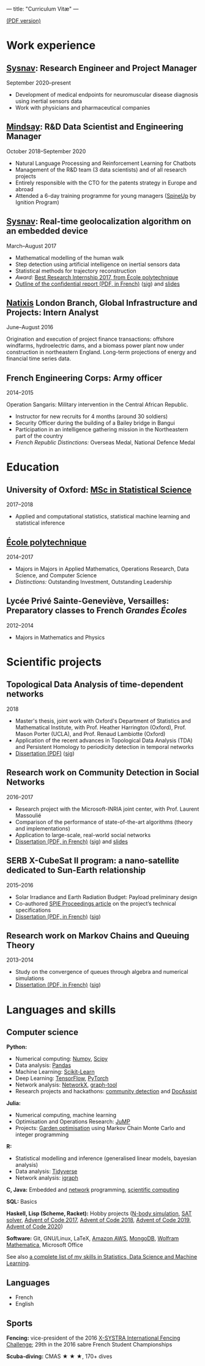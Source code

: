 ---
title: "Curriculum Vitæ"
---

[[./files/cv.pdf][(PDF version)]]


* Work experience

**  [[http://www.sysnav.fr/][Sysnav]]: Research Engineer and Project Manager
   September 2020--present

   - Development of medical endpoints for neuromuscular disease
     diagnosis using inertial sensors data
   - Work with physicians and pharmaceutical companies

** [[https://www.mindsay.com/][Mindsay]]: R&D Data Scientist and Engineering Manager
   October 2018--September 2020

   - Natural Language Processing and Reinforcement Learning for Chatbots
   - Management of the R&D team (3 data scientists) and of all research projects
   - Entirely responsible with the CTO for the patents strategy in Europe and abroad
   - Attended a 6-day training programme for young managers ([[https://ignition-program.com/formations/spineup-mars-2020][SpineUp]] by Ignition Program)

**  [[http://www.sysnav.fr/][Sysnav]]: Real-time geolocalization algorithm on an embedded device
   March--August 2017

   - Mathematical modelling of the human walk
   - Step detection using artificial intelligence on inertial sensors data
   - Statistical methods for trajectory reconstruction
   - /Award:/ [[http://www.sysnav.fr/dimitri-lozeve-etudiant-sysnav-obtient-le-prix-du-meilleur-stage-de-recherche-2017-de-lecole-polytechnique/][Best Research Internship 2017, from École polytechnique]]
   - [[./files/sysnav_internship.pdf][Outline of the confidential report (PDF, in French)]] ([[./files/sysnav_internship.pdf.minisig][sig]]) and [[https://dlozeve.github.io/stage3a/][slides]]

** [[https://www.natixis.com/][Natixis]] London Branch, Global Infrastructure and Projects: Intern Analyst
   June--August 2016

   Origination and execution of project finance transactions:
   offshore windfarms, hydroelectric dams, and a biomass power plant
   now under construction in northeastern England. Long-term
   projections of energy and financial time series data.

** French Engineering Corps: Army officer
   2014--2015

   Operation Sangaris: Military intervention in the Central African
   Republic.

   - Instructor for new recruits for 4 months (around 30 soldiers)
   - Security Officer during the building of a Bailey bridge in Bangui
   - Participation in an intelligence gathering mission in the Northeastern part of the country
   - /French Republic Distinctions:/ Overseas Medal, National Defence Medal
* Education

** University of Oxford: [[https://www.ox.ac.uk/admissions/graduate/courses/msc-statistical-science][MSc in Statistical Science]]
   2017--2018

   - Applied and computational statistics, statistical machine learning and statistical inference

** [[https://www.polytechnique.edu/][École polytechnique]]
   2014--2017

   - Majors in Majors in Applied Mathematics, Operations Research, Data Science, and Computer Science
   - /Distinctions:/ Outstanding Investment, Outstanding Leadership

** Lycée Privé Sainte-Geneviève, Versailles: Preparatory classes to French /Grandes Écoles/
   2012--2014

   - Majors in Mathematics and Physics

* Scientific projects

** Topological Data Analysis of time-dependent networks
   2018

   - Master's thesis, joint work with Oxford's Department of Statistics and Mathematical Institute, with Prof. Heather Harrington (Oxford), Prof. Mason Porter (UCLA), and Prof. Renaud Lambiotte (Oxford)
   - Application of the recent advances in Topological Data Analysis (TDA) and Persistent Homology to periodicity detection in temporal networks
   - [[./files/tdanetworks.pdf][Dissertation (PDF)]] ([[./files/tdanetworks.pdf.minisig][sig]])

** Research work on Community Detection in Social Networks
   2016--2017

   - Research project with the Microsoft-INRIA joint center, with Prof. Laurent Massoulié
   - Comparison of the performance of state-of-the-art algorithms (theory and implementations)
   - Application to large-scale, real-world social networks
   - [[./files/communitydetection.pdf][Dissertation (PDF, in French)]] ([[./files/communitydetection.pdf.minisig][sig]]) and [[https://dlozeve.github.io/reveal_CommunityDetection/][slides]]

** SERB X-CubeSat II program: a nano-satellite dedicated to Sun-Earth relationship
   2015--2016

   - Solar Irradiance and Earth Radiation Budget: Payload preliminary design
   - Co-authored [[http://dx.doi.org/10.1117/12.2222660][SPIE Proceedings article]] on the project’s technical specifications
   - [[./files/serb.pdf][Dissertation (PDF, in French)]] ([[./files/serb.pdf.minisig][sig]])

** Research work on Markov Chains and Queuing Theory
   2013--2014

   - Study on the convergence of queues through algebra and numerical simulations
   - [[./files/filesdattente.pdf][Dissertation (PDF, in French)]] ([[./files/filesdattente.pdf.minisig][sig]])

* Languages and skills

** Computer science

   *Python:*

   - Numerical computing: [[http://www.numpy.org/][Numpy]], [[https://www.scipy.org/][Scipy]]
   - Data analysis: [[https://pandas.pydata.org/][Pandas]]
   - Machine Learning: [[http://scikit-learn.org/][Scikit-Learn]]
   - Deep Learning: [[https://www.tensorflow.org/][TensorFlow]], [[http://pytorch.org/][PyTorch]]
   - Network analysis: [[https://networkx.github.io/][NetworkX]], [[https://graph-tool.skewed.de/][graph-tool]]
   - Research projects and hackathons: [[https://github.com/dlozeve/community-detection][community detection]] and [[https://github.com/dlozeve/DocAssist][DocAssist]]

   *Julia:*

   - Numerical computing, machine learning
   - Optimisation and Operations Research: [[https://github.com/JuliaOpt/JuMP.jl][JuMP]]
   - Projects: [[https://github.com/dlozeve/GardenOptim][Garden optimisation]] using Markov Chain Monte Carlo and integer programming
     
   *R:*

   - Statistical modelling and inference (generalised linear models, bayesian analysis)
   - Data analysis: [[https://www.tidyverse.org/][Tidyverse]]
   - Network analysis: [[http://igraph.org/][igraph]]

   *C, Java:* Embedded and [[https://github.com/dlozeve/Satrap][network]] programming, [[https://github.com/dlozeve/topological-persistence][scientific computing]]

   *SQL:* Basics

   *Haskell, Lisp (Scheme, Racket):* Hobby projects ([[https://github.com/dlozeve/orbit][N-body simulation]], [[https://github.com/dlozeve/Civilisation-hs][SAT solver]], [[https://github.com/dlozeve/aoc2017][Advent of Code 2017]], [[https://github.com/dlozeve/aoc2018][Advent of Code 2018]], [[https://github.com/dlozeve/aoc2019][Advent of Code 2019]], [[https://github.com/dlozeve/aoc2020][Advent of Code 2020]])

   *Software:* Git, GNU/Linux, LaTeX, [[https://aws.amazon.com/][Amazon AWS]], [[https://www.mongodb.com/][MongoDB]], [[https://www.wolfram.com/mathematica/][Wolfram Mathematica]], Microsoft Office

   See also [[./skills.html][a complete list of my skills in Statistics, Data Science and Machine Learning]].

** Languages

   - French
   - English

** Sports

   *Fencing:* vice-president of the 2016 [[http://x-systra.com/][X-SYSTRA International Fencing Challenge]]; 29th in the 2016 sabre French Student Championships

   *Scuba-diving:* CMAS ★ ★ ★, 170+ dives
